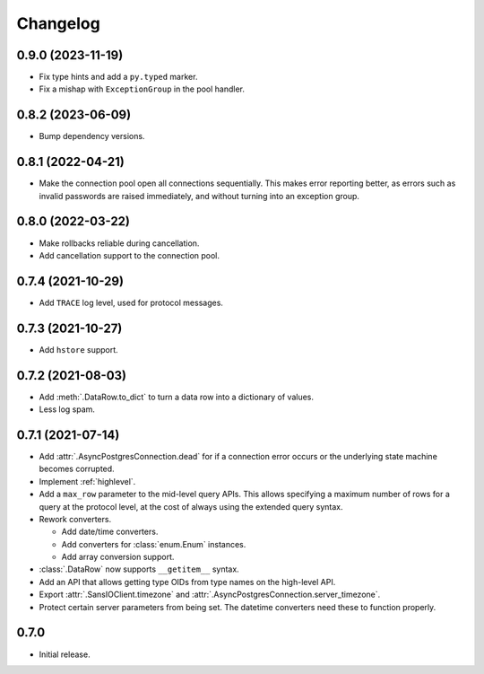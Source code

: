 Changelog
=========

0.9.0 (2023-11-19)
------------------

- Fix type hints and add a ``py.typed`` marker.
- Fix a mishap with ``ExceptionGroup`` in the pool handler.

0.8.2 (2023-06-09)
------------------

- Bump dependency versions.

0.8.1 (2022-04-21)
------------------

- Make the connection pool open all connections sequentially. This makes error reporting better,
  as errors such as invalid passwords are raised immediately, and without turning into an exception
  group.

0.8.0 (2022-03-22)
------------------

- Make rollbacks reliable during cancellation.

- Add cancellation support to the connection pool.

0.7.4 (2021-10-29)
------------------

- Add ``TRACE`` log level, used for protocol messages.

0.7.3 (2021-10-27)
------------------

- Add ``hstore`` support.

0.7.2 (2021-08-03)
------------------

- Add :meth:`.DataRow.to_dict` to turn a data row into a dictionary of values.

- Less log spam.

0.7.1 (2021-07-14)
------------------

- Add :attr:`.AsyncPostgresConnection.dead` for if a connection error occurs or the underlying
  state machine becomes corrupted.

- Implement :ref:`highlevel`.

- Add a ``max_row`` parameter to the mid-level query APIs. This allows specifying a maximum
  number of rows for a query at the protocol level, at the cost of always using the extended query
  syntax.

- Rework converters.

  - Add date/time converters.

  - Add converters for :class:`enum.Enum` instances.

  - Add array conversion support.

- :class:`.DataRow` now supports ``__getitem__`` syntax.

- Add an API that allows getting type OIDs from type names on the high-level API.

- Export :attr:`.SansIOClient.timezone` and :attr:`.AsyncPostgresConnection.server_timezone`.

- Protect certain server parameters from being set. The datetime converters need these to
  function properly.

0.7.0
-----

- Initial release.
